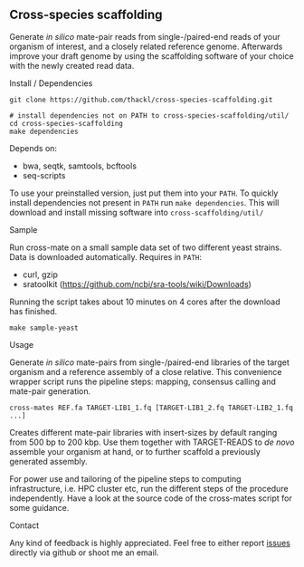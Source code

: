 ** Cross-species scaffolding

Generate /in silico/ mate-pair reads from single-/paired-end reads of your
organism of interest, and a closely related reference genome. Afterwards improve
your draft genome by using the scaffolding software of your choice with the
newly created read data.

**** Install / Dependencies
#+BEGIN_SRC
git clone https://github.com/thackl/cross-species-scaffolding.git

# install dependencies not on PATH to cross-species-scaffolding/util/
cd cross-species-scaffolding
make dependencies
#+END_SRC

Depends on:
- bwa, seqtk, samtools, bcftools
- seq-scripts

To use your preinstalled version, just put them into your =PATH=. To quickly
install dependencies not present in =PATH= run =make dependencies=. This will
download and install missing software into =cross-scaffolding/util/=

**** Sample
Run cross-mate on a small sample data set of two different yeast
strains. Data is downloaded automatically. Requires in =PATH=:

- curl, gzip
- sratoolkit (https://github.com/ncbi/sra-tools/wiki/Downloads)

Running the script takes about 10 minutes on 4 cores
after the download has finished.

#+BEGIN_SRC
make sample-yeast
#+END_SRC

**** Usage
Generate /in silico/ mate-pairs from single-/paired-end libraries of the target
organism and a reference assembly of a close relative. This convenience wrapper
script runs the pipeline steps: mapping, consensus calling and mate-pair
generation.

#+BEGIN_SRC
cross-mates REF.fa TARGET-LIB1_1.fq [TARGET-LIB1_2.fq TARGET-LIB2_1.fq ...]
#+END_SRC

Creates different mate-pair libraries with insert-sizes by default ranging from
500 bp to 200 kbp. Use them together with TARGET-READS to /de novo/ assemble
your organism at hand, or to further scaffold a previously generated assembly.

For power use and tailoring of the pipeline steps to computing infrastructure,
i.e. HPC cluster etc, run the different steps of the procedure
independently. Have a look at the source code of the cross-mates script for some
guidance.

**** Contact

Any kind of feedback is highly appreciated. Feel free to either report [[https://github.com/thackl/minidot/issues/new][issues]]
directly via github or shoot me an email.
